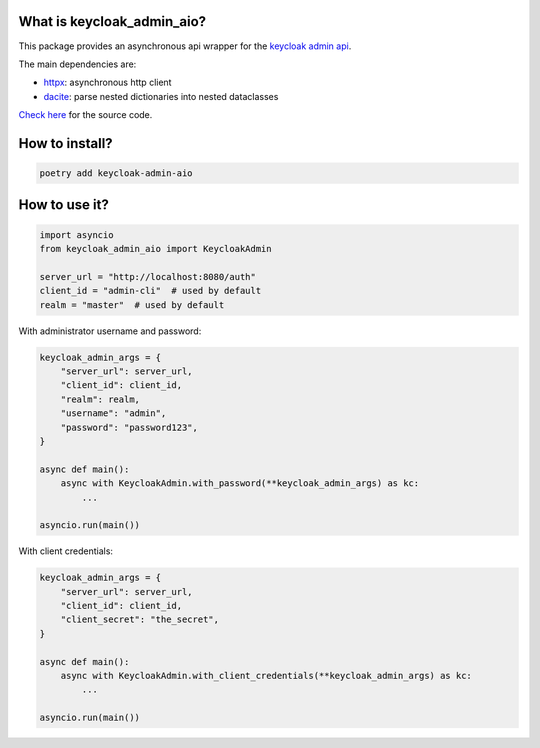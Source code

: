 What is keycloak_admin_aio?
---------------------------

This package provides an asynchronous api wrapper for the `keycloak admin api
<https://www.keycloak.org/docs-api/15.0/rest-api>`_.

The main dependencies are:

- `httpx <https://github.com/encode/httpx/>`_: asynchronous http client
- `dacite <https://github.com/konradhalas/dacite>`_: parse nested dictionaries into nested dataclasses

`Check here <https://github.com/delphai/keycloak-admin-aio>`_ for the source code.

How to install?
---------------

.. code:: shell

   poetry add keycloak-admin-aio

How to use it?
--------------

.. code:: python

    import asyncio
    from keycloak_admin_aio import KeycloakAdmin

    server_url = "http://localhost:8080/auth"
    client_id = "admin-cli"  # used by default
    realm = "master"  # used by default

With administrator username and password:

.. code:: python

    keycloak_admin_args = {
        "server_url": server_url,
        "client_id": client_id,
        "realm": realm,
        "username": "admin",
        "password": "password123",
    }

    async def main():
        async with KeycloakAdmin.with_password(**keycloak_admin_args) as kc:
            ...

    asyncio.run(main())

With client credentials:

.. code:: python

    keycloak_admin_args = {
        "server_url": server_url,
        "client_id": client_id,
        "client_secret": "the_secret",
    }

    async def main():
        async with KeycloakAdmin.with_client_credentials(**keycloak_admin_args) as kc:
            ...

    asyncio.run(main())
